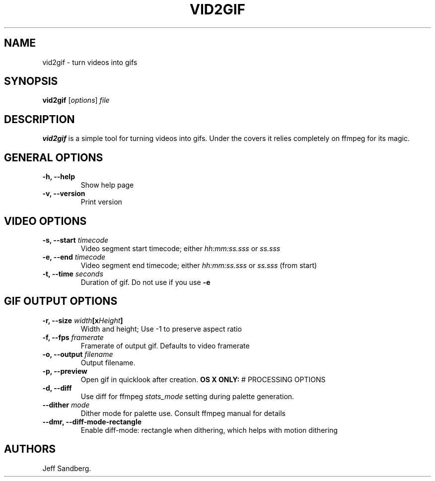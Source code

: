 .TH "VID2GIF" "1" "September 2015" "" ""
.SH NAME
.PP
vid2gif \- turn videos into gifs
.SH SYNOPSIS
.PP
\f[B]vid2gif\f[] [\f[I]options\f[]] \f[I]file\f[]
.SH DESCRIPTION
.PP
\f[B]vid2gif\f[] is a simple tool for turning videos into gifs.
Under the covers it relies completely on ffmpeg for its magic.
.SH GENERAL OPTIONS
.TP
.B \f[B]\-h\f[], \f[B]\-\-help\f[]
Show help page
.RS
.RE
.TP
.B \f[B]\-v\f[], \f[B]\-\-version\f[]
Print version
.RS
.RE
.SH VIDEO OPTIONS
.TP
.B \f[B]\-s\f[], \f[B]\-\-start\f[] \f[I]timecode\f[]
Video segment start timecode; either \f[I]hh:mm:ss.sss\f[] or
\f[I]ss.sss\f[]
.RS
.RE
.TP
.B \f[B]\-e\f[], \f[B]\-\-end\f[] \f[I]timecode\f[]
Video segment end timecode; either \f[I]hh:mm:ss.sss\f[] or
\f[I]ss.sss\f[] (from start)
.RS
.RE
.TP
.B \f[B]\-t\f[], \f[B]\-\-time\f[] \f[I]seconds\f[]
Duration of gif.
Do not use if you use \f[B]\-e\f[]
.RS
.RE
.SH GIF OUTPUT OPTIONS
.TP
.B \f[B]\-r\f[], \f[B]\-\-size\f[] \f[I]width\f[][x\f[I]Height\f[]]
Width and height; Use \-1 to preserve aspect ratio
.RS
.RE
.TP
.B \f[B]\-f\f[], \f[B]\-\-fps\f[] \f[I]framerate\f[]
Framerate of output gif.
Defaults to video framerate
.RS
.RE
.TP
.B \f[B]\-o\f[], \f[B]\-\-output\f[] \f[I]filename\f[]
Output filename.
.RS
.RE
.TP
.B \f[B]\-p\f[], \f[B]\-\-preview\f[]
Open gif in quicklook after creation.
\f[B]OS X ONLY:\f[] # PROCESSING OPTIONS
.RS
.RE
.TP
.B \f[B]\-d\f[], \f[B]\-\-diff\f[]
Use diff for ffmpeg \f[I]stats_mode\f[] setting during palette
generation.
.RS
.RE
.TP
.B \f[B]\-\-dither\f[] \f[I]mode\f[]
Dither mode for palette use.
Consult ffmpeg manual for details
.RS
.RE
.TP
.B \f[B]\-\-dmr\f[], \f[B]\-\-diff\-mode\-rectangle\f[]
Enable diff\-mode: rectangle when dithering, which helps with motion
dithering
.RS
.RE
.SH AUTHORS
Jeff Sandberg.
